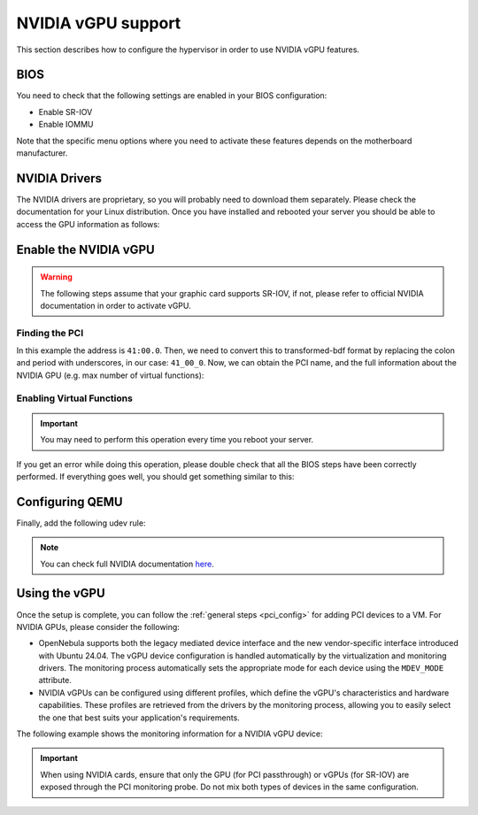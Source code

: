 .. _kvm_vgpu:

NVIDIA vGPU support
================================================================================

This section describes how to configure the hypervisor in order to use NVIDIA vGPU features.

BIOS
--------------------------------------------------------------------------------

You need to check that the following settings are enabled in your BIOS configuration:

- Enable SR-IOV
- Enable IOMMU

Note that the specific menu options where you need to activate these features depends on the motherboard manufacturer.

NVIDIA Drivers
--------------------------------------------------------------------------------

The NVIDIA drivers are proprietary, so you will probably need to download them separately. Please check the documentation for your Linux distribution. Once you have installed and rebooted your server you should be able to access the GPU information as follows:

.. prompt:: bash $ auto

    $ lsmod | grep vfio
    nvidia_vgpu_vfio       57344  0

    $ nvidia-smi
    Wed Feb  9 12:36:07 2022
    +-----------------------------------------------------------------------------+
    | NVIDIA-SMI 510.47.03    Driver Version: 510.47.03    CUDA Version: N/A      |
    |-------------------------------+----------------------+----------------------+
    | GPU  Name        Persistence-M| Bus-Id        Disp.A | Volatile Uncorr. ECC |
    | Fan  Temp  Perf  Pwr:Usage/Cap|         Memory-Usage | GPU-Util  Compute M. |
    |                               |                      |               MIG M. |
    |===============================+======================+======================|
    |   0  NVIDIA A10          On   | 00000000:41:00.0 Off |                    0 |
    |  0%   52C    P8    26W / 150W |      0MiB / 23028MiB |      0%      Default |
    |                               |                      |                  N/A |
    +-------------------------------+----------------------+----------------------+

    +-----------------------------------------------------------------------------+
    | Processes:                                                                  |
    |  GPU   GI   CI        PID   Type   Process name                  GPU Memory |
    |        ID   ID                                                   Usage      |
    |=============================================================================|
    |  No running processes found                                                 |
    +-----------------------------------------------------------------------------+

Enable the NVIDIA vGPU
--------------------------------------------------------------------------------

.. warning:: The following steps assume that your graphic card supports SR-IOV, if not, please refer to official NVIDIA documentation in order to activate vGPU.

Finding the PCI
++++++++++++++++++++++++++++++++++++++++++++++++++++++++++++++++++++++++++++++++

.. prompt:: bash $ auto

    $ lspci | grep NVIDIA
    41:00.0 3D controller: NVIDIA Corporation Device 2236 (rev a1)

In this example the address is ``41:00.0``. Then, we need to convert this to transformed-bdf format by replacing the colon and period with underscores, in our case: ``41_00_0``. Now, we can obtain the PCI name, and the full information about the NVIDIA GPU (e.g. max number of virtual functions):

.. prompt:: bash $ auto

    $ virsh nodedev-list --cap pci | grep 41_00_0
    pci_0000_41_00_0

.. prompt:: bash $ auto

    $ virsh nodedev-dumpxml pci_0000_41_00_0
    <device>
        <name>pci_0000_41_00_0</name>
        <path>/sys/devices/pci0000:40/0000:40:03.1/0000:41:00.0</path>
        <parent>pci_0000_40_03_1</parent>
        <driver>
            <name>nvidia</name>
        </driver>
        <capability type='pci'>
            <class>0x030200</class>
            <domain>0</domain>
            <bus>65</bus>
            <slot>0</slot>
            <function>0</function>
            <product id='0x2236'/>
            <vendor id='0x10de'>NVIDIA Corporation</vendor>
            <capability type='virt_functions' maxCount='32'/>
            <iommuGroup number='44'>
            <address domain='0x0000' bus='0x40' slot='0x03' function='0x1'/>
            <address domain='0x0000' bus='0x41' slot='0x00' function='0x0'/>
            <address domain='0x0000' bus='0x40' slot='0x03' function='0x0'/>
            </iommuGroup>
            <pci-express>
            <link validity='cap' port='0' speed='16' width='16'/>
            <link validity='sta' speed='2.5' width='16'/>
            </pci-express>
        </capability>
    </device>

Enabling Virtual Functions
++++++++++++++++++++++++++++++++++++++++++++++++++++++++++++++++++++++++++++++++

.. important:: You may need to perform this operation every time you reboot your server.

.. prompt:: bash $ auto

    $ # /usr/lib/nvidia/sriov-manage -e slot:bus:domain.function
    $ /usr/lib/nvidia/sriov-manage -e 00:41:0000.0
    Enabling VFs on 00:41:0000.0

If you get an error while doing this operation, please double check that all the BIOS steps have been correctly performed. If everything goes well, you should get something similar to this:

.. prompt:: bash $ auto

    $ ls -l /sys/bus/pci/devices/0000:41:00.0/ | grep virtfn
    lrwxrwxrwx 1 root root           0 Feb  9 10:37 virtfn0 -> ../0000:41:00.4
    lrwxrwxrwx 1 root root           0 Feb  9 10:37 virtfn1 -> ../0000:41:00.5
    lrwxrwxrwx 1 root root           0 Feb  9 10:37 virtfn10 -> ../0000:41:01.6
    ...
    lrwxrwxrwx 1 root root           0 Feb  9 10:37 virtfn30 -> ../0000:41:04.2
    lrwxrwxrwx 1 root root           0 Feb  9 10:37 virtfn31 -> ../0000:41:04.3


Configuring QEMU
--------------------------------------------------------------------------------

Finally, add the following udev rule:

.. prompt:: bash $ auto

    $ echo 'SUBSYSTEM=="vfio", GROUP="kvm", MODE="0666"' > /etc/udev/rules.d/opennebula-vfio.rules

    # Reload udev rules:
    $ udevadm control --reload-rules && udevadm trigger

.. note:: You can check full NVIDIA documentation `here <https://docs.nvidia.com/grid/latest/pdf/grid-vgpu-user-guide.pdf>`__.

Using the vGPU
--------------------------------------------------------------------------------

Once the setup is complete, you can follow the :ref:`general steps <pci_config>` for adding PCI devices to a VM. For NVIDIA GPUs, please consider the following:

- OpenNebula supports both the legacy mediated device interface and the new vendor-specific interface introduced with Ubuntu 24.04. The vGPU device configuration is handled automatically by the virtualization and monitoring drivers. The monitoring process automatically sets the appropriate mode for each device using the ``MDEV_MODE`` attribute.

- NVIDIA vGPUs can be configured using different profiles, which define the vGPU's characteristics and hardware capabilities. These profiles are retrieved from the drivers by the monitoring process, allowing you to easily select the one that best suits your application's requirements.

The following example shows the monitoring information for a NVIDIA vGPU device:

.. prompt:: bash $ auto

    $ onehost show -j 13
    ...
        "PCI_DEVICES": {
        "PCI": [
          {
            "ADDRESS": "0000:41:00:4",
            "BUS": "41",
            "CLASS": "0302",
            "CLASS_NAME": "3D controller",
            "DEVICE": "2236",
            "DEVICE_NAME": "NVIDIA Corporation GA102GL [A10]",
            "DOMAIN": "0000",
            "FUNCTION": "4",
            "MDEV_MODE": "nvidia",
            "NUMA_NODE": "-",
            "PROFILES": "588 (NVIDIA A10-1B),589 (NVIDIA A10-2B),590 (NVIDIA A10-1Q),591 (NVIDIA A10-2Q),592 (NVIDIA A10-3Q),593 (NVIDIA A10-4Q),594 (NVIDIA A10-6Q),595 (NVIDIA A10-8Q),596 (NVIDIA A10-12Q),597 (NVIDIA A10-24Q),598 (NVIDIA A10-1A),599 (NVIDIA A10-2A),600 (NVIDIA A10-3A),601 (NVIDIA A10-4A),602 (NVIDIA A10-6A),603 (NVIDIA A10-8A),604 (NVIDIA A10-12A),605 (NVIDIA A10-24A)",
            "SHORT_ADDRESS": "41:00.4",
            "SLOT": "00",
            "TYPE": "10de:2236:0302",
            "UUID": "e4042b96-e63d-56cf-bcc8-4e6eecccc12e",
            "VENDOR": "10de",
            "VENDOR_NAME": "NVIDIA Corporation",
            "VMID": "-1"
          }

.. important::
    When using NVIDIA cards, ensure that only the GPU (for PCI passthrough) or vGPUs (for SR-IOV) are exposed through the PCI monitoring probe. Do not mix both types of devices in the same configuration.
